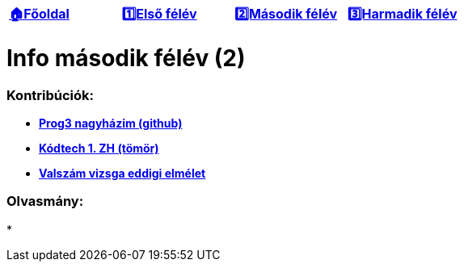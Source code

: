 :title: Második félév
:doctype: book
:favicon: ./src/favicon.ico
:stylesheet: ./src/styles/base.css

//links
:homepage: link:./index.html
:1sem: link:./1sem.html
:2sem: link:./2sem.html
:3sem: link:./3sem.html
:gh: link:https://github.com/berci9ke101/spark
:kodtech: link:./src/3sem/tomor.pdf
:vsz: link:./src/3sem/eddigi_vizsga-elm.pdfd


[cols ="^1,^1,^1,^1",frame="none",grid="none"]
|===
|{homepage}[*🏠Főoldal*]
|{1sem}[*1️⃣Első félév*]
|{2sem}[*2️⃣Második félév*]
|{3sem}[*3️⃣Harmadik félév*]
|===

= *Info második félév (2)*

=== Kontribúciók:

* {gh}[*Prog3 nagyházim (github)*]
* {kodtech}[*Kódtech 1. ZH (tömör)*]
* {vsz}[*Valszám vizsga eddigi elmélet*]

=== Olvasmány:

*